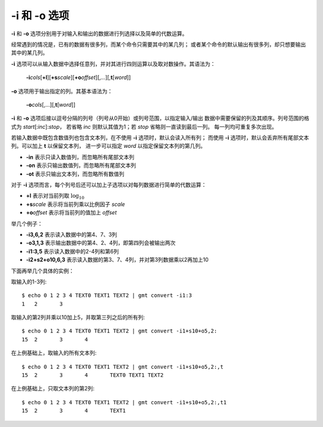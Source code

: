 -i 和 -o 选项
=============

**-i** 和 **-o** 选项分别用于对输入和输出的数据进行列选择以及简单的代数运算。

经常遇到的情况是，已有的数据有很多列，而某个命令只需要其中的某几列；
或者某个命令的默认输出有很多列，却只想要输出其中的某几列。

**-i** 选项可以从输入数据中选择任意列，并对其进行四则运算以及取对数操作。其语法为：

    **-i**\ *cols*\ [**+l**][**+s**\ *scale*][**+o**\ *offset*][,\ *...*][,\ **t**\ [*word*]]

**-o** 选项用于输出指定的列。其基本语法为：

    **-o**\ *cols*\ [,...][,\ **t**\ [*word*]]

**-i** 和 **-o** 选项后接以逗号分隔的列号（列号从0开始）或列号范围，以指定输入/输出
数据中需要保留的列及其顺序。列号范围的格式为 *start*\ [:*inc*]:*stop*，
若省略 *inc* 则默认其值为1；若 *stop* 省略则一直读到最后一列。
每一列均可重复多次出现。

若输入数据中既包含数值列也包含文本列，在不使用 **-i** 选项时，默认会读入所有列；
而使用 **-i** 选项时，默认会丢弃所有尾部文本列。可以加上 **t** 以保留文本列，
进一步可以指定 *word* 以指定保留文本列的第几列。

- **-in** 表示只读入数值列，而忽略所有尾部文本列
- **-on** 表示只输出数值列，而忽略所有尾部文本列
- **-ot** 表示只输出文本列，而忽略所有数值列

对于 **-i** 选项而言，每个列号后还可以加上子选项以对每列数据进行简单的代数运算：

- **+l** 表示对当前列取 :math:`\log_{10}`
- **+s**\ *scale* 表示将当前列乘以比例因子 *scale*
- **+o**\ *offset* 表示将当前列的值加上 *offset*

举几个例子：

- **-i3,6,2** 表示读入数据中的第4、7、3列
- **-o3,1,3** 表示输出数据中的第4、2、4列，即第四列会被输出两次
- **-i1:3,5** 表示读入数据中的2-4列和第6列
- **-i2+s2+o10,6,3** 表示读入数据的第3、7、4列，并对第3列数据乘以2再加上10

下面再举几个具体的实例：

取输入的1-3列::

    $ echo 0 1 2 3 4 TEXT0 TEXT1 TEXT2 | gmt convert -i1:3
    1	2	3

取输入的第2列并乘以10加上5，并取第三列之后的所有列::

    $ echo 0 1 2 3 4 TEXT0 TEXT1 TEXT2 | gmt convert -i1+s10+o5,2:
    15	2	3	4

在上例基础上，取输入的所有文本列::

    $ echo 0 1 2 3 4 TEXT0 TEXT1 TEXT2 | gmt convert -i1+s10+o5,2:,t
    15	2	3	4	TEXT0 TEXT1 TEXT2

在上例基础上，只取文本列的第2列::

    $ echo 0 1 2 3 4 TEXT0 TEXT1 TEXT2 | gmt convert -i1+s10+o5,2:,t1
    15	2	3	4	TEXT1
